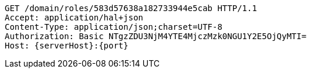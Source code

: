 [source,http,options="nowrap",subs="attributes"]
----
GET /domain/roles/583d57638a182733944e5cab HTTP/1.1
Accept: application/hal+json
Content-Type: application/json;charset=UTF-8
Authorization: Basic NTgzZDU3NjM4YTE4MjczMzk0NGU1Y2E5OjQyMTI=
Host: {serverHost}:{port}

----